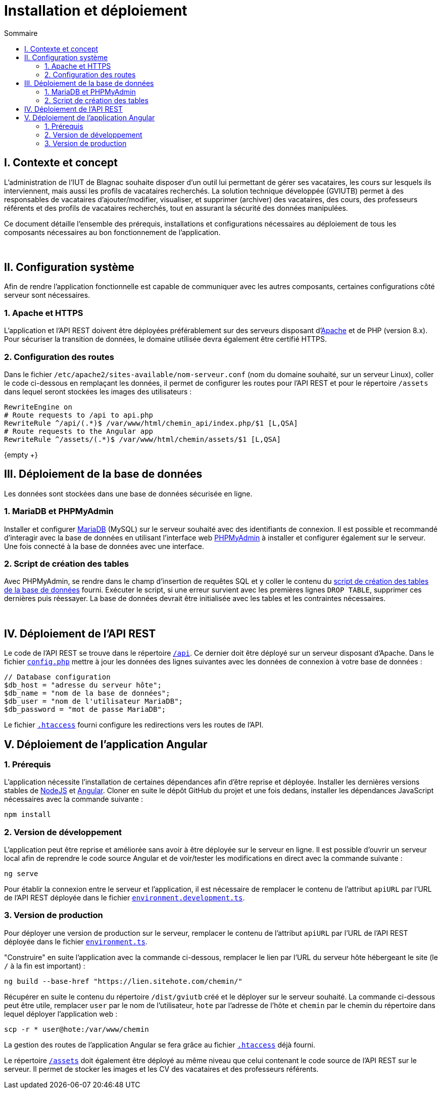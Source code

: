 = Installation et déploiement
:toc:
:toc-title: Sommaire
:toclevels: 2

== I. Contexte et concept
L'administration de l'IUT de Blagnac souhaite disposer d'un outil lui permettant de gérer ses vacataires, les cours sur lesquels ils interviennent, mais aussi les profils de vacataires recherchés. La solution technique développée (GVIUTB) permet à des responsables de vacataires d'ajouter/modifier, visualiser, et supprimer (archiver) des vacataires, des cours, des professeurs référents et des profils de vacataires recherchés, tout en assurant la sécurité des données manipulées.

Ce document détaille l'ensemble des prérequis, installations et configurations nécessaires au déploiement de tous les composants nécessaires au bon fonctionnement de l'application.

{empty} +

== II. Configuration système
Afin de rendre l'application fonctionnelle est capable de communiquer avec les autres composants, certaines configurations côté serveur sont nécessaires.

=== 1. Apache et HTTPS
L'application et l'API REST doivent être déployées préférablement sur des serveurs disposant d'https://httpd.apache.org/[Apache] et de PHP (version 8.x). Pour sécuriser la transition de données, le domaine utilisée devra également être certifié HTTPS.

=== 2. Configuration des routes
Dans le fichier `/etc/apache2/sites-available/nom-serveur.conf` (nom du domaine souhaité, sur un serveur Linux), coller le code ci-dessous en remplaçant les données, il permet de configurer les routes pour l'API REST et pour le répertoire `/assets` dans lequel seront stockées les images des utilisateurs :

[source, apacheconfig]
----
RewriteEngine on
# Route requests to /api to api.php
RewriteRule ^/api/(.*)$ /var/www/html/chemin_api/index.php/$1 [L,QSA]
# Route requests to the Angular app
RewriteRule ^/assets/(.*)$ /var/www/html/chemin/assets/$1 [L,QSA]
----

{empty +}

== III. Déploiement de la base de données
Les données sont stockées dans une base de données sécurisée en ligne.

=== 1. MariaDB et PHPMyAdmin
Installer et configurer https://mariadb.org/[MariaDB] (MySQL) sur le serveur souhaité avec des identifiants de connexion. Il est possible et recommandé d'interagir avec la base de données en utilisant l'interface web https://www.phpmyadmin.net/[PHPMyAdmin] à installer et configurer également sur le serveur. Une fois connecté à la base de données avec une interface.

=== 2. Script de création des tables
Avec PHPMyAdmin, se rendre dans le champ d'insertion de requêtes SQL et y coller le contenu du link:../database/creation_tables.sql[script de création des tables de la base de données] fourni. Exécuter le script, si une erreur survient avec les premières lignes `DROP TABLE`, supprimer ces dernières puis réessayer. La base de données devrait être initialisée avec les tables et les contraintes nécessaires.

{empty} +

== IV. Déploiement de l'API REST
Le code de l'API REST se trouve dans le répertoire link:../api[`/api`]. Ce dernier doit être déployé sur un serveur disposant d'Apache. Dans le fichier link:../api/config.php[`config.php`] mettre à jour les données des lignes suivantes avec les données de connexion à votre base de données :

[source, php]
----
// Database configuration
$db_host = "adresse du serveur hôte";
$db_name = "nom de la base de données";
$db_user = "nom de l'utilisateur MariaDB";
$db_password = "mot de passe MariaDB";
----

Le fichier link:../api/.htaccess[`.htaccess`] fourni configure les redirections vers les routes de l'API.

== V. Déploiement de l'application Angular
=== 1. Prérequis
L'application nécessite l'installation de certaines dépendances afin d'être reprise et déployée. Installer les dernières versions stables de https://nodejs.org/fr[NodeJS] et https://angular.io/[Angular]. Cloner en suite le dépôt GitHub du projet et une fois dedans, installer les dépendances JavaScript nécessaires avec la commande suivante :

[source, bash]
----
npm install
----

=== 2. Version de développement
L'application peut être reprise et améliorée sans avoir à être déployée sur le serveur en ligne. Il est possible d'ouvrir un serveur local afin de reprendre le code source Angular et de voir/tester les modifications en direct avec la commande suivante :

[source, bash]
----
ng serve
----

Pour établir la connexion entre le serveur et l'application, il est nécessaire de remplacer le contenu de l'attribut `apiURL` par l'URL de l'API REST déployée dans le fichier link:../src/environments/environment.development.ts[`environment.development.ts`].

=== 3. Version de production
Pour déployer une version de production sur le serveur, remplacer le contenu de l'attribut `apiURL` par l'URL de l'API REST déployée dans le fichier link:../src/environments/environment.ts[`environment.ts`].

"Construire" en suite l'application avec la commande ci-dessous, remplacer le lien par l'URL du serveur hôte hébergeant le site (le `/` à la fin est important) :

[source, bash]
----
ng build --base-href "https://lien.sitehote.com/chemin/"
----

Récupérer en suite le contenu du répertoire `/dist/gviutb` créé et le déployer sur le serveur souhaité. La commande ci-dessous peut être utile, remplacer `user` par le nom de l'utilisateur, `hote` par l'adresse de l'hôte et `chemin` par le chemin du répertoire dans lequel déployer l'application web :

[source, bash]
----
scp -r * user@hote:/var/www/chemin
----

La gestion des routes de l'application Angular se fera grâce au fichier link:../src/.htaccess[`.htaccess`] déjà fourni.

Le répertoire link:../assets[`/assets`] doit également être déployé au même niveau que celui contenant le code source de l'API REST sur le serveur. Il permet de stocker les images et les CV des vacataires et des professeurs référents.
